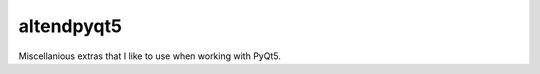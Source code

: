 altendpyqt5
======

|AppVeyor|_

Miscellanious extras that I like to use when working with PyQt5.

.. |AppVeyor| image:: https://ci.appveyor.com/api/projects/status/565xmcrd3rl7ark7?svg=true
   :alt: AppVeyor build status
.. _AppVeyor: https://ci.appveyor.com/project/KyleAltendorf/altendpyqt5
